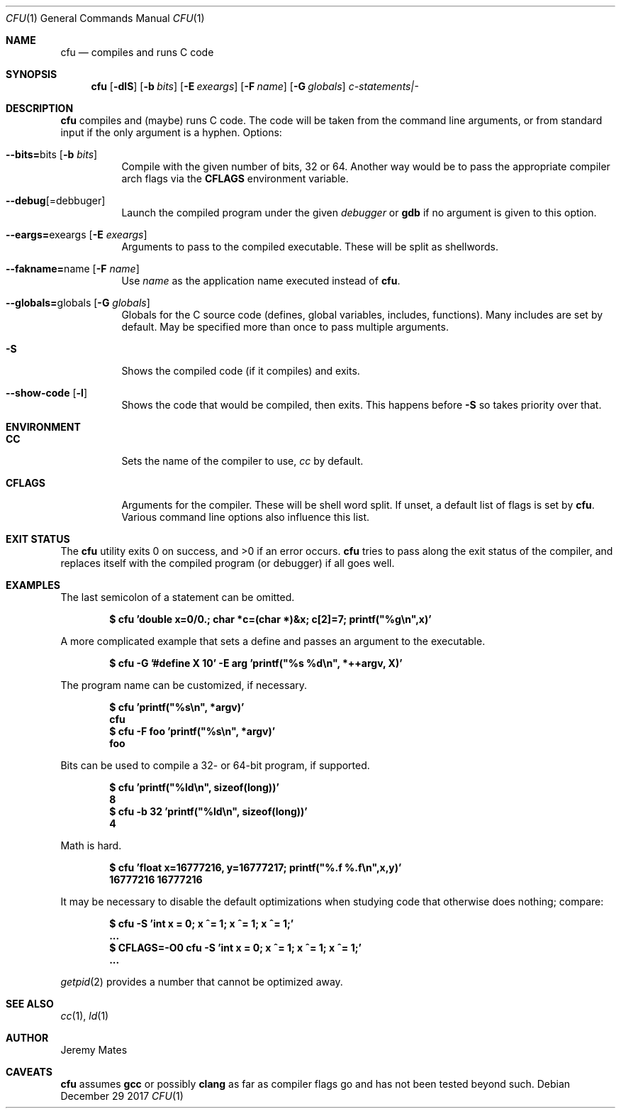 .Dd December 29 2017
.Dt CFU 1
.nh
.Os
.Sh NAME
.Nm cfu
.Nd compiles and runs C code
.Sh SYNOPSIS
.Bk -words
.Nm
.Op Fl dlS
.Op Fl b Ar bits
.Op Fl E Ar exeargs
.Op Fl F Ar name
.Op Fl G Ar globals
.Ar c-statements|-
.Ek
.Sh DESCRIPTION
.Nm
compiles and (maybe) runs C code. The code will be taken from the
command line arguments, or from standard input if the only argument
is a hyphen.
Options:
.Bl -tag -width Ds
.It Cm --bits= Ns bits Op Fl b Ar bits
Compile with the given number of bits, 32 or 64. Another way would be to
pass the appropriate compiler arch flags via the
.Cm CFLAGS
environment variable.
.It Cm --debug Ns Op = Ns debbuger
Launch the compiled program under the given
.Ar debugger
or 
.Cm gdb
if no argument is given to this option.
.It Cm --eargs= Ns exeargs Op Fl E Ar exeargs
Arguments to pass to the compiled executable. These will be split as
shellwords.
.It Cm --fakname= Ns name Op Fl F Ar name
Use
.Ar name
as the application name executed instead of
.Nm .
.It Cm --globals= Ns globals Op Fl G Ar globals
Globals for the C source code (defines, global variables, includes,
functions). Many includes are set by default. May be specified more than
once to pass multiple arguments.
.It Fl S
Shows the compiled code (if it compiles) and exits.
.It Cm --show-code Op Fl l
Shows the code that would be compiled, then exits. This happens before
.Fl S
so takes priority over that.
.El
.Sh ENVIRONMENT
.Bl -tag -width Ds
.It Cm CC
Sets the name of the compiler to use,
.Pa cc
by default.
.It Cm CFLAGS
Arguments for the compiler. These will be shell word split. If unset, a
default list of flags is set by
.Nm .
Various command line options also influence this list.
.El
.Sh EXIT STATUS
.Ex -std
.Nm
tries to pass along the exit status of the compiler, and replaces itself
with the compiled program (or debugger) if all goes well.
.Sh EXAMPLES
The last semicolon of a statement can be omitted.
.Pp
.Dl $ Ic cfu 'double x=0/0.; char *c=(char *)&x; c[2]=7; printf("%g\en",x)'
.Pp
A more complicated example that sets a define and passes an argument to
the executable.
.Pp
.Dl $ Ic cfu -G '#define X 10' -E arg 'printf("%s %d\en", *++argv, X)'
.Pp
The program name can be customized, if necessary.
.Pp
.Dl $ Ic cfu 'printf("%s\en", *argv)'
.Dl cfu
.Dl $ Ic cfu -F foo 'printf("%s\en", *argv)'
.Dl foo
.Pp
Bits can be used to compile a 32- or 64-bit program, if supported.
.Pp
.Dl $ Ic cfu 'printf("%ld\en", sizeof(long))'
.Dl 8
.Dl $ Ic cfu -b 32 'printf("%ld\en", sizeof(long))'
.Dl 4
.Pp
Math is hard.
.Pp
.Dl $ Ic cfu 'float x=16777216, y=16777217; printf(\&"%.f %.f\en\&",x,y)'
.Dl 16777216 16777216
.Pp
It may be necessary to disable the default optimizations when studying
code that otherwise does nothing; compare:
.Pp
.Dl $ Ic cfu -S 'int x = 0; x ^= 1; x ^= 1; x ^= 1;'
.Dl ...
.Dl $ Ic CFLAGS=-O0 cfu -S 'int x = 0; x ^= 1; x ^= 1; x ^= 1;'
.Dl ...
.Pp
.Xr getpid 2
provides a number that cannot be optimized away.
.Sh SEE ALSO
.Xr cc 1 ,
.Xr ld 1
.Sh AUTHOR
.An Jeremy Mates
.Sh CAVEATS
.Nm
assumes
.Nm gcc
or possibly
.Nm clang
as far as compiler flags go and has not been tested beyond such.
